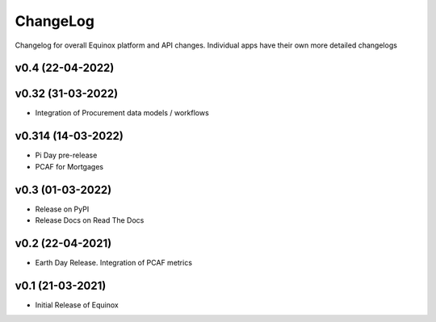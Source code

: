 ChangeLog
===========================

Changelog for overall Equinox platform and API changes. Individual apps have their own more detailed changelogs

v0.4 (22-04-2022)
------------------

v0.32 (31-03-2022)
-------------------
* Integration of Procurement data models / workflows

v0.314 (14-03-2022)
-------------------
* Pi Day pre-release
* PCAF for Mortgages

v0.3 (01-03-2022)
-----------------
* Release on PyPI
* Release Docs on Read The Docs

v0.2 (22-04-2021)
-----------------
* Earth Day Release. Integration of PCAF metrics

v0.1 (21-03-2021)
-------------------
* Initial Release of Equinox
